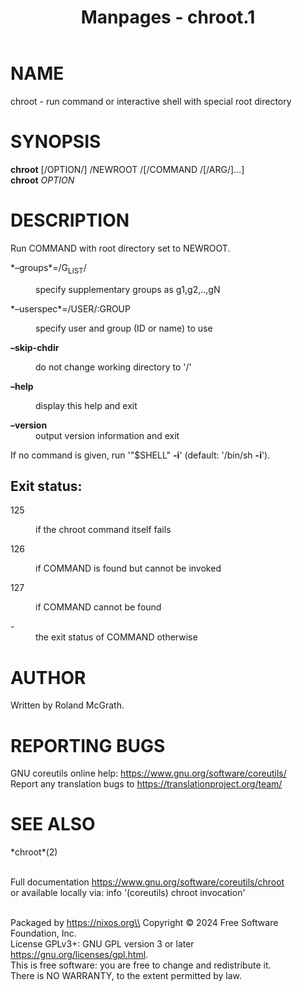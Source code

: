 #+TITLE: Manpages - chroot.1
* NAME
chroot - run command or interactive shell with special root directory

* SYNOPSIS
*chroot* [/OPTION/] /NEWROOT /[/COMMAND /[/ARG/]...]\\
*chroot* /OPTION/

* DESCRIPTION
Run COMMAND with root directory set to NEWROOT.

- *--groups*=/G_LIST/ :: specify supplementary groups as g1,g2,..,gN

- *--userspec*=/USER/:GROUP :: specify user and group (ID or name) to
  use

- *--skip-chdir* :: do not change working directory to '/'

- *--help* :: display this help and exit

- *--version* :: output version information and exit

If no command is given, run '"$SHELL" *-i*' (default: '/bin/sh *-i*').

** Exit status:
- 125 :: if the chroot command itself fails

- 126 :: if COMMAND is found but cannot be invoked

- 127 :: if COMMAND cannot be found

- - :: the exit status of COMMAND otherwise

* AUTHOR
Written by Roland McGrath.

* REPORTING BUGS
GNU coreutils online help: <https://www.gnu.org/software/coreutils/>\\
Report any translation bugs to <https://translationproject.org/team/>

* SEE ALSO
*chroot*(2)

\\
Full documentation <https://www.gnu.org/software/coreutils/chroot>\\
or available locally via: info '(coreutils) chroot invocation'

\\
Packaged by https://nixos.org\\
Copyright © 2024 Free Software Foundation, Inc.\\
License GPLv3+: GNU GPL version 3 or later
<https://gnu.org/licenses/gpl.html>.\\
This is free software: you are free to change and redistribute it.\\
There is NO WARRANTY, to the extent permitted by law.
